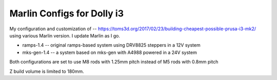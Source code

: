 Marlin Configs for Dolly i3
===========================

My configuration and customization of -- https://toms3d.org/2017/02/23/building-cheapest-possible-prusa-i3-mk2/ using various Marlin version. I update Marlin as I go.


* ramps-1.4 -- original ramps-based system using DRV8825 steppers in a 12V system
* mks-gen-1.4 -- a system based on mks-gen with A4988 powered in a 24V system

Both configurations are set to use M8 rods with 1.25mm pitch instead of
M5 rods with 0.8mm pitch

Z build volume is limited to 180mm.
